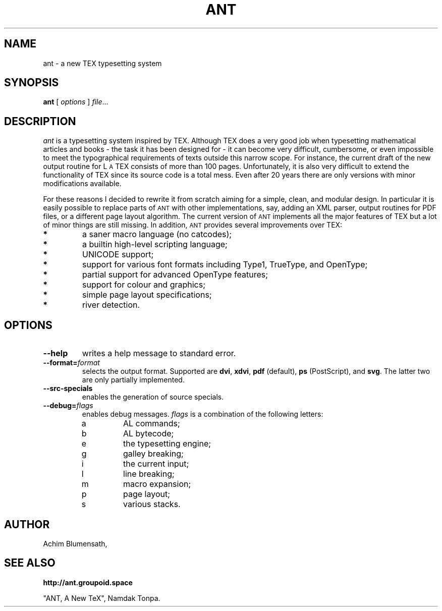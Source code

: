 .TH ANT 1
.ds A \s-2ANT\s0
.ds T T\v'.25m'E\v'-.25m'X
.ds L L\s-2\v'-.25m'A\v'.25m'\s0\*T
.SH NAME
ant \- a new \*T typesetting system
.SH SYNOPSIS
.B ant
[
.I options
]
.IR file ...
.SH DESCRIPTION
.I ant
is a typesetting system inspired by \*T. Although \*T does a very good
job when typesetting mathematical articles and books - the task it has
been designed for - it can become very difficult, cumbersome, or even
impossible to meet the typographical requirements of texts outside this
narrow scope. For instance, the current draft of the new output routine
for \*L consists of more than 100 pages. Unfortunately, it is also very
difficult to extend the functionality of \*T since its source code is a
total mess. Even after 20 years there are only versions with minor
modifications available.
.LP
For these reasons I decided to rewrite it from
scratch aiming for a simple, clean, and modular design. In particular
it is easily possible to replace parts of \*A with other implementations,
say, adding an XML parser, output routines for PDF files, or a different
page layout algorithm. The current version of \*A implements all the major
features of \*T but a lot of minor things are still missing. In addition,
\*A provides several improvements over \*T:
.TP
.B *
a saner macro language (no catcodes);
.TP
.B *
a builtin high-level scripting language;
.TP
.B *
UNICODE support;
.TP
.B *
support for various font formats including Type1, TrueType, and OpenType;
.TP
.B *
partial support for advanced OpenType features;
.TP
.B *
support for colour and graphics;
.TP
.B *
simple page layout specifications;
.TP
.B *
river detection.
.SH OPTIONS
.TP
.B \-\-help
writes a help message to standard error.
.TP
.BI \-\-format= format
selects the output format. Supported are
.BR dvi ,
.BR xdvi ,
.BR pdf " (default),
.BR ps " (PostScript),
and
.BR svg .
The latter two are only partially implemented.
.TP
.BI \-\-src\-specials
enables the generation of source specials.
.TP
.BI \-\-debug= flags
enables debug messages.
.I flags
is a combination of the following letters:
.RS
.IP a
AL commands;
.IP b
AL bytecode;
.IP e
the typesetting engine;
.IP g
galley breaking;
.IP i
the current input;
.IP l
line breaking;
.IP m
macro expansion;
.IP p
page layout;
.IP s
various stacks.
.RE
.SH AUTHOR
.nf
Achim Blumensath,
.SH SEE ALSO
.B http://ant.groupoid.space
.sp
"ANT, A New TeX",
Namdak Tonpa.

